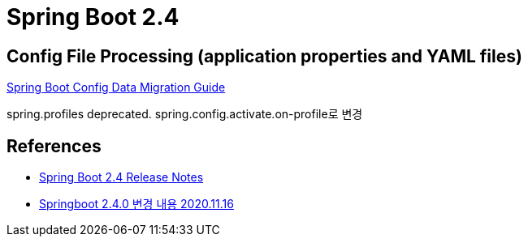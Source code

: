 = Spring Boot 2.4

== Config File Processing (application properties and YAML files)
https://github.com/spring-projects/spring-boot/wiki/Spring-Boot-Config-Data-Migration-Guide[Spring Boot Config Data Migration Guide]



spring.profiles deprecated. spring.config.activate.on-profile로 변경

== References
* https://github.com/spring-projects/spring-boot/wiki/Spring-Boot-2.4-Release-Notes[Spring Boot 2.4 Release Notes]
* https://medium.com/@kevin_park/springboot-2-4-0-%EB%B3%80%EA%B2%BD-%EB%82%B4%EC%9A%A9-ef452b860fb5[Springboot 2.4.0 변경 내용 2020.11.16]
